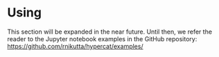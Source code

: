 #+begin_export latex
\clearpage
#+end_export

* Using \HC{}

This section will be expanded in the near future. Until then, we refer
the reader to the Jupyter notebook examples in the \HC{} GitHub
repository: https://github.com/rnikutta/hypercat/examples/



* Opening a hypercube in Hypercat                                  :noexport:

In this Section we show how to make a hypercube of model images
available on the computer.

** Opening a cube as a memory map

The most convenient (and the default) way is to allow \HC{} to
memory-map the HDF group that contains a hypercube. After mapping, the
interpolation of brightness and dust maps is transparent to the
user.\\

We make sure that \HC{} is in the Python path, and import the main
module:

#+BEGIN_SRC python
import sys
return sys.exec_prefix
#+END_SRC

#+RESULTS:
: /home/robert/miniconda3/envs/py38




#+BEGIN_SRC python :session foo :results output :exports both :cache no
import sys
print(sys.executable)
print(sys.exec_prefix)
#!which datalab
#!datalab whoami
sys.path.append('/home/robert/dev/hypercat/hypercat')
#sys.path.insert(0,'/home/robert/dev/hypercat/hypercat')
print(sys.path)
import hypercat as hc
print(hc.__version__)
# print(hc.__file__)
#print('foobar')
print('BAZ')
# print('barbar')
#+END_SRC

#+RESULTS:
: /home/robert/miniconda3/envs/py38/bin/python
: /home/robert/miniconda3/envs/py38
: ['/home/robert/dev/hypercat/hypercat', '/home/robert/dev/hypercat/hypercat', '/home/robert/dev/hypercat/hypercat', '/home/robert/dev/hypercat/hypercat', '/home/robert/dev/hypercat/docs/manual', '/home/robert/miniconda3/envs/py38/lib/python38.zip', '/home/robert/miniconda3/envs/py38/lib/python3.8', '/home/robert/miniconda3/envs/py38/lib/python3.8/lib-dynload', '', '/home/robert/miniconda3/envs/py38/lib/python3.8/site-packages', '/home/robert/miniconda3/envs/py38/lib/python3.8/site-packages/IPython/extensions', '/home/robert/.ipython', '/home/robert/dev/hypercat/hypercat', '/home/robert/dev/hypercat/hypercat', '/home/robert/dev/hypercat/hypercat', '/home/robert/dev/hypercat/hypercat', '/home/robert/dev/hypercat/hypercat', '/home/robert/dev/hypercat/hypercat', '/home/robert/dev/hypercat/hypercat', '/home/robert/dev/hypercat/hypercat', '/home/robert/dev/hypercat/hypercat', '/home/robert/dev/hypercat/hypercat', '/home/robert/dev/hypercat/hypercat', '/home/robert/dev/hypercat/hypercat', '/home/robert/dev/hypercat/hypercat', '/home/robert/dev/hypercat/hypercat', '/home/robert/dev/hypercat/hypercat', '/home/robert/dev/hypercat/hypercat', '/home/robert/dev/hypercat/hypercat', '/home/robert/dev/hypercat/hypercat', '/home/robert/dev/hypercat/hypercat', '/home/robert/dev/hypercat/hypercat', '/home/robert/dev/hypercat/hypercat', '/home/robert/dev/hypercat/hypercat', '/home/robert/dev/hypercat/hypercat', '/home/robert/dev/hypercat/hypercat']
: BAZ


# #+BEGIN_SRC ipython :session foo :results output code :exports both :cache no
# import sys
# sys.path.append('/home/robert/dev/hypercat/hypercat')
# import hypercat as hc
# print(hc.__version__)
# #+END_SRC

Now we can instantiate a cube of images (they are in the ~imgdata~
group in the HDF5 file).

# #+BEGIN_SRC ipython :session foo :results output code :exports both :cache no
# cube2 = hc.ModelCube('/home/robert/data/hypercat/hypercat_20181031_all.hdf5',hypercube='imgdata')
# #+END_SRC

# 
# 
# #+BEGIN_SRC ipython :session foo :results output replace :exports both :cache no
# cube2.print_sampling(bold=False)
# #+END_SRC
# 
# 
# 
# 
# 
# 
# 

** Interactive selection of a sub-cube

When using \HC{} in a terminal (python or ipython interpreter) then
the selection of a sub-cube that is to be laoded into RAM can be also
accomplished interactively.

# #+BEGIN_SRC ipython :session foo eval: never :results output code :exports both :cache no
# cube3 = hc.ModelCube('/home/robert/data/hypercat/hypercat_20181031_all.hdf5',hypercube='imgdata',subcube_selection='interactive')
# #+END_SRC


** Saving your selection into a file

** Loading using a selection file

** Saving your sub-cube to a separate hdf5 file

** Loading the entire cube into RAM

WARNING! LOADING OF A LARGE HDF5 DIRECTLY INTO RAM IS NOT RECOMMENDED!

You will very likely exceed the available memory on your computer.

Unless it is a smaller hdf5 file, ich which case proceed carefully.

